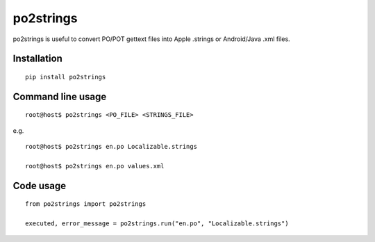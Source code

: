 po2strings
==========

po2strings is useful to convert PO/POT gettext files into Apple .strings or Android/Java .xml files.


Installation
------------

::

  pip install po2strings


Command line usage
------------------

::

  root@host$ po2strings <PO_FILE> <STRINGS_FILE>

e.g.

::

  root@host$ po2strings en.po Localizable.strings

  root@host$ po2strings en.po values.xml


Code usage
----------

::

  from po2strings import po2strings

  executed, error_message = po2strings.run("en.po", "Localizable.strings")
